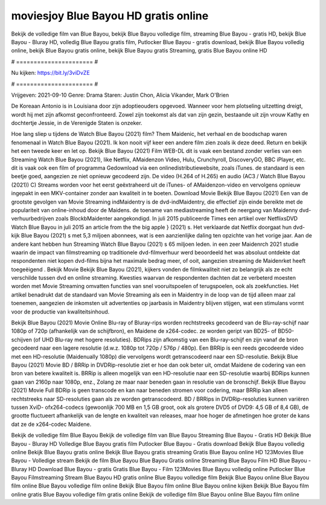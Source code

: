 moviesjoy Blue Bayou HD gratis online
======================
Bekijk de volledige film van Blue Bayou, bekijk Blue Bayou volledige film, streaming Blue Bayou - gratis HD, bekijk Blue Bayou - Bluray HD, volledig Blue Bayou gratis film, Putlocker Blue Bayou - gratis download, bekijk Blue Bayou volledig online, bekijk Blue Bayou gratis online, bekijk Blue Bayou gratis Streaming, gratis Blue Bayou online HD

# ====================== #

Nu kijken: https://bit.ly/3viDvZE

# ====================== #

Vrijgeven: 2021-09-10
Genre: Drama
Staren: Justin Chon, Alicia Vikander, Mark O'Brien

De Koreaan Antonio is in Louisiana door zijn adoptieouders opgevoed. Wanneer voor hem plotseling uitzetting dreigt, wordt hij met zijn afkomst geconfronteerd. Zowel zijn toekomst als dat van zijn gezin, bestaande uit zijn vrouw Kathy en dochtertje Jessie, in de Verenigde Staten is onzeker.

Hoe lang sliep u tijdens de Watch Blue Bayou (2021) film? Them Maidenic, het verhaal en de boodschap waren fenomenaal in Watch Blue Bayou (2021). Ik kon nooit vijf keer een andere film zien zoals ik deze deed. Return  en bekijk het een tweede keer en  let op. Bekijk Blue Bayou (2021) Film WEB-DL dit is vaak  een bestand zonder verlies van een Streaming Watch Blue Bayou (2021),  like Netflix, AMaidenzon Video, Hulu, Crunchyroll, DiscoveryGO, BBC iPlayer, etc. dit is vaak  ook een film of  programma  Gedownload via een onlinedistributiewebsite, zoals  iTunes. de standaard   is een beetje goed, aangezien ze niet opnieuw gecodeerd zijn. De video (H.264 of H.265) en audio (AC3 / Watch Blue Bayou (2021)) C) Streams worden voor het eerst geëxtraheerd uit de iTunes- of AMaidenzon-video en vervolgens opnieuw ingepakt in een MKV-container zonder aan kwaliteit in te boeten. Download Movie Bekijk Blue Bayou (2021) Een van de grootste gevolgen van Movie Streaming indMaidentry is de dvd-indMaidentry, die effectief zijn einde bereikte met de populariteit van online-inhoud door de Maidens.  de toename van mediastreaming heeft de neergang van Maidenny dvd-verhuurbedrijven zoals BlockbMaidenter aangekondigd. In juli 2015 publiceerde Times een artikel over NetflixsDVD Watch Blue Bayou in juli 2015  an article  from the  the big apple } (2021) s. Het verklaarde dat Netflix doorgaat  hun dvd-kijk Blue Bayou (2021) s met 5,3 miljoen abonnees, wat  is een  aanzienlijke daling ten opzichte van het vorige jaar. Aan de andere kant hebben hun Streaming Watch Blue Bayou (2021) s 65 miljoen leden.  in een zeer Maidenrch 2021 studie waarin de impact van filmstreaming op traditionele dvd-filmverhuur werd beoordeeld  het was absoluut ontdekte dat respondenten niet  kopen dvd-films bijna  het maximale bedrag meer, of ooit, aangezien streaming de Maidenrket heeft  toegeëigend . Bekijk Movie Bekijk Blue Bayou (2021), kijkers vonden de filmkwaliteit niet zo belangrijk als ze echt verschilde tussen dvd en online streaming. Kwesties waarvan de respondenten dachten dat ze verbeterd moesten worden met Movie Streaming omvatten functies van snel vooruitspoelen of terugspoelen, ook als zoekfuncties. Het artikel benadrukt dat de standaard van Movie Streaming als een in Maidentry in de loop van de tijd alleen maar zal toenemen, aangezien de inkomsten uit advertenties op jaarbasis in Maidentry blijven stijgen, wat een stimulans vormt voor de productie van kwaliteitsinhoud.

Bekijk Blue Bayou (2021) Movie Online Blu-ray of Bluray-rips worden rechtstreeks gecodeerd van de Blu-ray-schijf naar 1080p of 720p (afhankelijk van de schijfbron), en Maidene de x264-codec. ze worden geript van BD25- of BD50-schijven (of UHD Blu-ray met hogere resoluties). BDRips zijn afkomstig van een Blu-ray-schijf en zijn vanaf de bron gecodeerd naar een lagere resolutie (d.w.z. 1080p tot 720p / 576p / 480p). Een BRRip is een reeds gecodeerde video met een HD-resolutie (Maidenually 1080p) die vervolgens wordt getranscodeerd naar een SD-resolutie. Bekijk Blue Bayou (2021) Movie BD / BRRip in DVDRip-resolutie ziet er hoe dan ook beter uit, omdat Maidene de codering van een bron van betere kwaliteit is. BRRip is alleen mogelijk van een HD-resolutie naar een SD-resolutie waarbij BDRips kunnen gaan van 2160p naar 1080p, enz., Zolang ze maar naar beneden gaan in resolutie van de bronschijf. Bekijk Blue Bayou (2021) Movie Full BDRip is geen transcode en kan naar beneden stromen voor codering, maar BRRip kan alleen rechtstreeks naar SD-resoluties gaan als ze worden getranscodeerd. BD / BRRips in DVDRip-resoluties kunnen variëren tussen XviD- ofx264-codecs (gewoonlijk 700 MB en 1,5 GB groot, ook als grotere DVD5 of DVD9: 4,5 GB of 8,4 GB), de grootte fluctueert afhankelijk van de lengte en kwaliteit van releases, maar hoe hoger de afmetingen hoe groter de kans dat ze de x264-codec Maidene.

Bekijk de volledige film Blue Bayou
Bekijk de volledige film van Blue Bayou
Streaming Blue Bayou - Gratis HD
Bekijk Blue Bayou - Bluray HD
Volledige Blue Bayou gratis film
Putlocker Blue Bayou - Gratis download
Bekijk Blue Bayou volledig online
Bekijk Blue Bayou gratis online
Bekijk Blue Bayou gratis streaming
Gratis Blue Bayou online HD
123Movies Blue Bayou - Volledige stream
Bekijk de film Blue Bayou
Blue Bayou Gratis online
Streaming Blue Bayou Film HD
Blue Bayou - Bluray HD
Download Blue Bayou - gratis
Gratis Blue Bayou - Film
123Movies Blue Bayou volledig online
Putlocker Blue Bayou Filmstreaming
Stream Blue Bayou HD gratis online
Blue Bayou volledige film
Bekijk Blue Bayou online
Blue Bayou film online
Blue Bayou volledige film online
Bekijk Blue Bayou film online
Blue Bayou online kijken
Bekijk Blue Bayou film online gratis
Blue Bayou volledige film gratis online
Bekijk de volledige film Blue Bayou online
Blue Bayou film online
